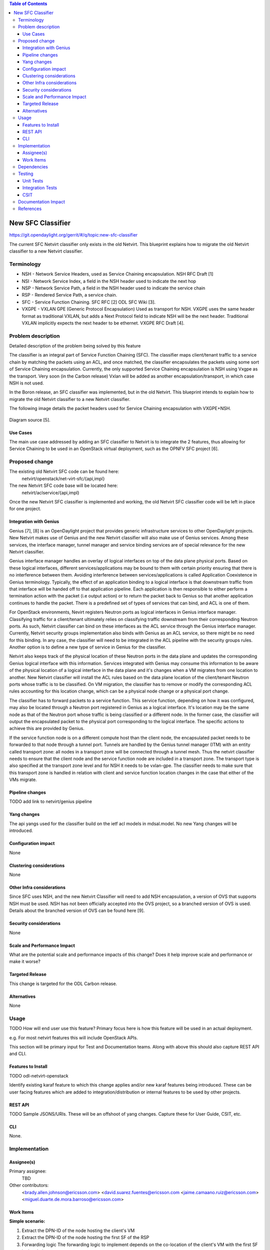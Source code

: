 .. contents:: Table of Contents
      :depth: 3

==================
New SFC Classifier
==================

https://git.opendaylight.org/gerrit/#/q/topic:new-sfc-classifier

The current SFC Netvirt classifier only exists in the old Netvirt.
This blueprint explains how to migrate the old Netvirt classifier
to a new Netvirt classifier.


Terminology
===========

- NSH - Network Service Headers, used as Service Chaining encapsulation. NSH RFC Draft [1]

- NSI - Network Service Index, a field in the NSH header used to indicate the next hop

- NSP - Network Service Path, a field in the NSH header used to indicate the service chain

- RSP - Rendered Service Path, a service chain.

- SFC - Service Function Chaining. SFC RFC [2] ODL SFC Wiki [3].

- VXGPE - VXLAN GPE (Generic Protocol Encapsulation) 
  Used as transport for NSH. VXGPE uses the same header format as traditional
  VXLAN, but adds a Next Protocol field to indicate NSH will be the next header.
  Traditional VXLAN implicitly expects the next header to be ethernet. VXGPE RFC
  Draft [4].


Problem description
===================

Detailed description of the problem being solved by this feature

The classifier is an integral part of Service Function Chaining (SFC).
The classifier maps client/tenant traffic to a service chain by matching
the packets using an ACL, and once matched, the classifier encapsulates
the packets using some sort of Service Chaining encapsulation. Currently,
the only supported Service Chaining encapsulation is NSH using Vxgpe as
the transport. Very soon (in the Carbon release) Vxlan will be added as
another encapsulation/transport, in which case NSH is not used.

In the Boron release, an SFC classifier was implemented, but in the
old Netvirt. This blueprint intends to explain how to migrate the
old Netvirt classifier to a new Netvirt classifier.

The following image details the packet headers used for Service Chaining
encapsulation with VXGPE+NSH.

.. figure:: ./images/vxgpe-nsh-pkt-headers.jpg
   :alt: VXGPE+NSH packet headers

Diagram source [5].

Use Cases
---------

The main use case addressed by adding an SFC classifier to Netvirt
is to integrate the 2 features, thus allowing for Service Chaining
to be used in an OpenStack virtual deployment, such as the OPNFV
SFC project [6].

Proposed change
===============

The existing old Netvirt SFC code can be found here:
    netvirt/openstack/net-virt-sfc/{api,impl}

The new Netvirt SFC code base will be located here:
    netvirt/aclservice/{api,impl}

Once the new Netvirt SFC classifier is implemented and working, the old
Netvirt SFC classifier code will be left in place for one project.

Integration with Genius
-----------------------

Genius [7], [8] is an OpenDaylight project that provides generic
infrastructure services to other OpenDaylight projects. New Netvirt makes
use of Genius and the new Netvirt classifier will also make use of Genius
services. Among these services, the interface manager, tunnel manager
and service binding services are of special relevance for the new
Netvirt classifier.

Genius interface manager handles an overlay of logical interfaces on
top of the data plane physical ports. Based on these logical interfaces,
different services/applications may be bound to them with certain
priority ensuring that there is no interference between them. Avoiding
interference between services/applications is called Application Coexistence
in Genius terminology. Typically, the effect of an application binding to
a logical interface is that downstream traffic from that interface will be
handed off to that application pipeline. Each application is then responsible
to either perform a termination action with the packet (i.e output action)
or to return the packet back to Genius so that another application
continues to handle the packet. There is a predefined set of types of
services that can bind, and ACL is one of them.

For OpenStack environments, Nevirt registers Neutron ports as logical
interfaces in Genius interface manager. Classifying traffic for a
client/tenant ultimately relies on classifying traffic downstream from
their corresponding Neutron ports. As such, Netvirt classifier can bind
on these interfaces as the ACL service through the Genius interface
manager. Currently, Netvirt security groups implementation also binds
with Genius as an ACL service, so there might be no need for this
binding. In any case, the classifier will need to be integrated in the
ACL pipeline with the security groups rules. Another option is to define
a new type of service in Genius for the classifier.

Netvirt also keeps track of the physical location of these Neutron
ports in the data plane and updates the corresponding Genius logical
interface with this information. Services integrated with Genius may
consume this information to be aware of the physical location of a
logical interface in the data plane and it's changes when a VM migrates
from one location to another. New Netvirt classifier will install the
ACL rules based on the data plane location of the client/tenant Neutron
ports whose traffic is to be classified. On VM migration, the
classifier has to remove or modify the corresponding ACL rules
accounting for this location change, which can be a physical node
change or a physical port change.

The classifier has to forward packets to a service function. This
service function, depending on how it was configured, may also be
located through a Neutron port registered in Genius as a logical
interface. It's location may be the same node as that of the Neutron
port whose traffic is being classified or a different node. In the
former case, the classifier will output the encapsulated packet to the
physical port corresponding to the logical interface. The specific
actions to achieve this are provided by Genius.

If the service function node is on a different compute host than the
client node, the encapsulated packet needs to be forwarded to that
node through a tunnel port. Tunnels are handled by the Genius tunnel
manager (ITM) with an entity called transport zone: all nodes in a transport
zone will be connected through a tunnel mesh. Thus the netvirt classifier
needs to ensure that the client node and the service function node
are included in a transport zone. The transport type is also specified
at the transport zone level and for NSH it needs to be vxlan-gpe. The
classifier needs to make sure that this transport zone is handled in
relation with client and service function location changes in the case
that either of the VMs migrate.


Pipeline changes
----------------
TODO add link to netvirt/genius pipeline

Yang changes
------------
The api yangs used for the classifier build on the ietf acl models in
mdsal.model. No new Yang changes will be introduced.

Configuration impact
--------------------
None

Clustering considerations
-------------------------
None

Other Infra considerations
--------------------------
Since SFC uses NSH, and the new Netvirt Classifier will need to add NSH
encapsulation, a version of OVS that supports NSH must be used. NSH has not
been officially accepted into the OVS project, so a branched version of OVS is
used. Details about the branched version of OVS can be found here [9].

Security considerations
-----------------------
None

Scale and Performance Impact
----------------------------
What are the potential scale and performance impacts of this change?
Does it help improve scale and performance or make it worse?

Targeted Release
-----------------
This change is targeted for the ODL Carbon release.

Alternatives
------------
None

Usage
=====
TODO
How will end user use this feature? Primary focus here is how this feature
will be used in an actual deployment.

e.g. For most netvirt features this will include OpenStack APIs.

This section will be primary input for Test and Documentation teams.
Along with above this should also capture REST API and CLI.

Features to Install
-------------------
TODO
odl-netvirt-openstack

Identify existing karaf feature to which this change applies and/or new karaf
features being introduced. These can be user facing features which are added
to integration/distribution or internal features to be used by other projects.

REST API
--------
TODO
Sample JSONS/URIs. These will be an offshoot of yang changes. Capture
these for User Guide, CSIT, etc.

CLI
---
None.

Implementation
==============

Assignee(s)
-----------

Primary assignee:
  TBD

Other contributors:
  <brady.allen.johnson@ericsson.com>
  <david.suarez.fuentes@ericsson.com
  <jaime.camaano.ruiz@ericsson.com>
  <miguel.duarte.de.mora.barroso@ericsson.com>


Work Items
----------
**Simple scenario:**

1. Extract the DPN-ID of the node hosting the client's VM

#. Extract the DPN-ID of the node hosting the first SF of the RSP

#. Forwarding logic 
   The forwarding logic to implement depends on the co-location of the client's
   VM with the first SF in the chain.

   - When the VMs are co-located (i.e. located in the same host), the output
     actions are to forward the packet to the first table of the SFC pipeline.
   - When the VMs are **not** co-located (i.e. hosted on different nodes) it is
     necessary to: 
     
     1. Use genius RPCs to get the interface connecting 2 DPN-IDs
     2. Use genius RPCs to get the list of actions to reach the tunnel endpoint.

**Enabling VM mobility:**

1. Handle first SF mobility - listen to RSP updates, where the only relevant
   migration is when the first SF moves to another node (different DPN-IDs).
   In this scenario, we delete the flows from the *old* node, and install the
   newly calculated flows in the new one.


2. Handle client VM mobility - listen to client's InterfaceState changes,
   re-evaluating the Forwarding logic, since the interface used to reach the
   target DPN-ID is different. This means the action list to implement it, will
   also be different.


3. **Must** keep both the client's host node, and the first SF host node within
   the same transport zone. By listening to InterfaceState changes of both the
   client & the first SF neutron ports, the transport zone rendering can be
   redone. TODO: *is there a better way to identify when the transport zone
   needs to be updated?*

Dependencies
============
No dependency changes will be introduced by this change.

Testing
=======
Capture details of testing that will need to be added.

Unit Tests
----------
Unit tests for the new Netvirt classifier will be modeled on the existing
old Netvirt classifier unit tests, and tests will be removed and/or added
appropriately.

Integration Tests
-----------------
The existing old Netvirt Classifier Integration tests will need to be
migrated to use the new Netvirt classifier.

CSIT
----
The existing Netvirt CSIT tests for the old classifier will need to be
migrated to use the new Netvirt classifier.

Documentation Impact
====================
User Guide documentation will be added by one of the following contributors:
  <brady.allen.johnson@ericsson.com>
  <david.suarez.fuentes@ericsson.com
  <jaime.camaano.ruiz@ericsson.com>
  <miguel.duarte.de.mora.barroso@ericsson.com>

References
==========

[1] https://datatracker.ietf.org/doc/draft-ietf-sfc-nsh/

[2] https://datatracker.ietf.org/doc/rfc7665/

[3] https://wiki.opendaylight.org/view/Service_Function_Chaining:Main

[4] https://datatracker.ietf.org/doc/draft-ietf-nvo3-vxlan-gpe/

[5] https://docs.google.com/presentation/d/1kBY5PKPETEtRA4KRQ-GvVUSLbJoojPsmJlvpKyfZ5dU/edit?usp=sharing

[6] https://wiki.opnfv.org/display/sfc/Service+Function+Chaining+Home

[7] http://docs.opendaylight.org/en/stable-boron/user-guide/genius-user-guide.html

[8] https://wiki.opendaylight.org/view/Genius:Design_doc

[9] https://wiki.opendaylight.org/view/Service_Function_Chaining:Main#Building_Open_vSwitch_with_VxLAN-GPE_and_NSH_support

